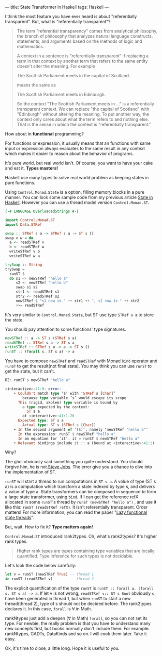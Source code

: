 ---
title: State Transformer in Haskell
tags: Haskell 
---

I think the most feature you have ever heard is about "referentially transparent". But, what is "referentially transparent"?

#+BEGIN_QUOTE
The term "referential transparency" comes from analytical philosophy, the branch
of philosophy that analyzes natural language constructs, statements, and
arguments based on the methods of logic and mathematics.

A context in a sentence is "referentially transparent" if replacing a term in
that context by another term that refers to the same entity doesn't alter the
meaning. For example

The Scottish Parliament meets in the capital of Scotland.

means the same as

The Scottish Parliament meets in Edinburgh.

So the context "The Scottish Parliament meets in ..." is a referentially
transparent context. We can replace "the capital of Scotland" with "Edinburgh"
without altering the meaning. To put another way, the context only cares about
what the term refers to and nothing else. That is the sense in which the context
is "referentially transparent."
#+END_QUOTE

How about in *functional* programming?


#+BEGIN_EXPORT html
<!--more-->
#+END_EXPORT

For functions or expression, it usually means that an functions with same input
or expression always evaluates to the same result in any context which makes it
easier to reason about the behavior of programs.

It's pure world, but real world isn't. Of course, you want to have your cake and
eat it. *Types masters!*

Haskell use many types to solve real world problem as keeping states in pure functions.

Using =Control.Monad.State= is a option, filling memory blocks in a pure manner.
You can look some sample code from my previous article [[http://haskell.cafe/posts/2017-07-17-state-in-haskell.html][State in Haskell]]. However
you can use a thread model version =Control.Monad.ST=.

#+BEGIN_SRC haskell
{-# LANGUAGE OverloadedStrings #-}

import Control.Monad.ST
import Data.STRef

swap :: STRef s a -> STRef s a -> ST s ()
swap v w = do
  a <- readSTRef v
  b <- readSTRef w
  writeSTRef v b
  writeSTRef w a

trySwap :: String
trySwap =
  runST $
  do s1 <- newSTRef "hello a"
     s2 <- newSTRef "hello b"
     swap s1 s2
     str1 <- readSTRef s1
     str2 <- readSTRef s2
     newSTRef $ "s1 now is " ++ str1 ++ ", s2 now is " ++ str2
     >>= readSTRef
#+END_SRC

It's very similar to =Control.Monad.State=, but ST use type =STRef s a= to store the
state.

You should pay attention to some functions' type signatures.

#+BEGIN_SRC haskell
newSTRef :: a -> ST s (STRef s a)
readSTRef :: STRef s a -> ST s a
writeSTRef :: STRef s a -> a -> ST s ()
runST :: (forall s. ST s a) -> a
#+END_SRC

You have to compose =newSTRef= and =readSTRef= with Monad =bind= operator and
=runST= to get the result(not final state). You may think you can use =runST= to
get the state, but it can't.

#+BEGIN_SRC haskell
ΠΣ: runST $ newSTRef "hello a"

<interactive>:41:9: error:
    • Couldn't match type ‘a’ with ‘STRef s [Char]’
        because type variable ‘s’ would escape its scope
      This (rigid, skolem) type variable is bound by
        a type expected by the context:
          ST s a
        at <interactive>:41:1-26
      Expected type: ST s a
        Actual type: ST s (STRef s [Char])
    • In the second argument of ‘($)’, namely ‘newSTRef "hello a"’
      In the expression: runST $ newSTRef "hello a"
      In an equation for ‘it’: it = runST $ newSTRef "hello a"
    • Relevant bindings include it :: a (bound at <interactive>:41:1)

#+END_SRC

Why? 

The ghci obviously said something you quite understand. You should forgive him,
he is not[[https://en.wikipedia.org/wiki/Steve_Jobs][ Steve Jobs]]. The error give you a chance to dive into the
implementation of ST.

=runST= will start a thread to run computations in =ST s a=. A value of type (ST
s a) is a computation which transform a state indexed by type s, and delivers a
value of type a. State transformers can be composed in sequence to form a large
state transformer, using =bind=. If I can get the reference refX allocated in
some =runST='s thread by =runST (newSTRef "hello a")= , and use it like this:
=runST (readSTRef refX)=. It isn't referentially transparent. Order matters! For
more information, you can read the paper "[[http://dl.acm.org/citation.cfm?id=178246][Lazy functional state threads]]".

But, wait. How to fix it? *Type matters again!*

=Control.Monad.ST= introduced rank2types. Oh, what's rank2types? It's higher rank types.

#+BEGIN_QUOTE
Higher rank types are types containing type variables that are locally
quantified. Type inference for such types is not decidable.
#+END_QUOTE

Let's look the code below carefully:

#+BEGIN_SRC haskell
let v = runST (newSTRef True) -- thread 1
in runST (readSTRef v)        -- thread 2
#+END_SRC

The explicit quantification of the type =runST= is =runST :: forall a. (forall
s. ST s a) -> a=. If let v is not wrong, =readSTRef v:: ST s Bool= obviously =s=
have been generated in thread 1, but when =runST= to start a new thread(thread
2), type of s should not be decided before. The rank2types declares it. In this
case, =forall= is \forall in Math.

rankNtypes just add a deepen (\forall in Math) =forall=, so you can not set its
type. For newbie, the really problem is that you have to understand many new
concepts first, but books normally don't include them. For example: rankNtypes,
GADTs, DataKinds and so on. I will cook them later. Take it easy.

Ok, it's time to close, a little long. Hope it is useful to you.
